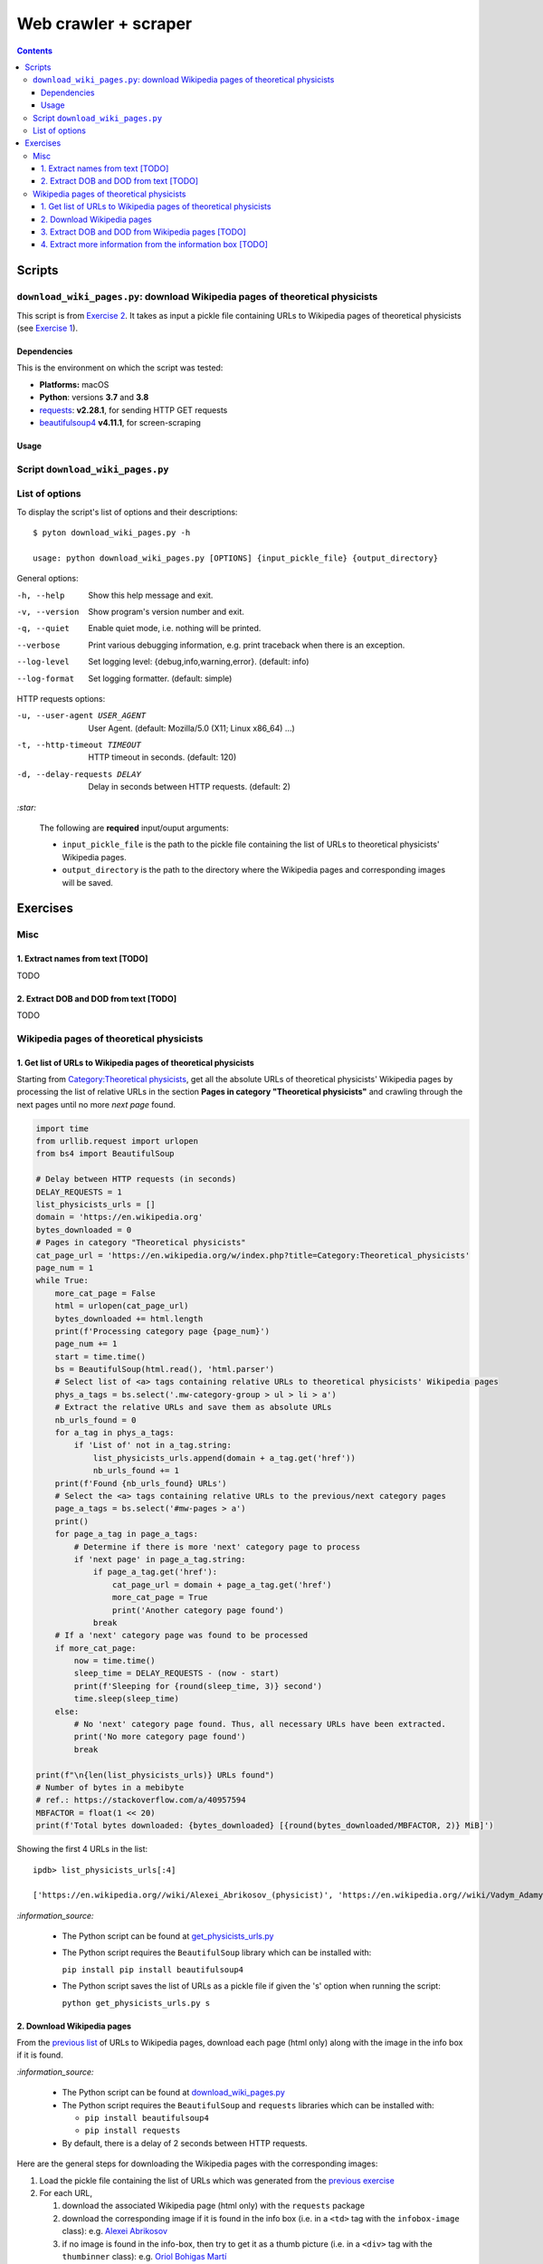 =====================
Web crawler + scraper
=====================
.. contents:: **Contents**
   :depth: 4
   :local:
   :backlinks: top

Scripts
=======
``download_wiki_pages.py``: download Wikipedia pages of theoretical physicists
------------------------------------------------------------------------------
This script is from `Exercise 2 <#download-wikipedia-pages>`_. It takes as input a pickle file containing URLs to Wikipedia pages of theoretical physicists (see `Exercise 1 <#get-list-of-urls-of-theoretical-physicists-wikipedia-pages>`_).

Dependencies
''''''''''''
This is the environment on which the script was tested:

* **Platforms:** macOS
* **Python**: versions **3.7** and **3.8**
* `requests <https://requests.readthedocs.io/en/latest/>`_: **v2.28.1**, for sending HTTP GET requests
* `beautifulsoup4 <https://www.crummy.com/software/BeautifulSoup/>`_ **v4.11.1**, for screen-scraping

Usage
'''''
Script ``download_wiki_pages.py``
---------------------------------
List of options
---------------
To display the script's list of options and their descriptions::

   $ pyton download_wiki_pages.py -h

   usage: python download_wiki_pages.py [OPTIONS] {input_pickle_file} {output_directory}

General options:

-h, --help                              Show this help message and exit.
-v, --version                           Show program's version number and exit.
-q, --quiet                             Enable quiet mode, i.e. nothing will be printed.
--verbose                               Print various debugging information, e.g. print traceback when there is an exception.
--log-level                             Set logging level: {debug,info,warning,error}. (default: info)
--log-format                            Set logging formatter. (default: simple)

HTTP requests options:

-u, --user-agent USER_AGENT             User Agent. (default: Mozilla/5.0 (X11; Linux x86_64) ...)
-t, --http-timeout TIMEOUT              HTTP timeout in seconds. (default: 120)
-d, --delay-requests DELAY              Delay in seconds between HTTP requests. (default: 2)

`:star:`

  The following are **required** input/ouput arguments:
  
  - ``input_pickle_file`` is the path to the pickle file containing the list of URLs to theoretical physicists' Wikipedia pages.
  - ``output_directory`` is the path to the directory where the Wikipedia pages and corresponding images will be saved.

Exercises
=========
Misc
----
1. Extract names from text [TODO]
'''''''''''''''''''''''''''''''''
TODO

2. Extract DOB and DOD from text [TODO]
'''''''''''''''''''''''''''''''''''''''
TODO

Wikipedia pages of theoretical physicists
-----------------------------------------
1. Get list of URLs to Wikipedia pages of theoretical physicists
''''''''''''''''''''''''''''''''''''''''''''''''''''''''''''''''
Starting from `Category:Theoretical physicists <https://en.wikipedia.org/w/index.php?title=Category:Theoretical_physicists>`_, get all the absolute URLs of theoretical physicists' Wikipedia pages by processing the list of relative URLs in the section **Pages in category "Theoretical physicists"** and crawling through the next pages until no more *next page* found.

.. code-block:: python

   import time
   from urllib.request import urlopen
   from bs4 import BeautifulSoup

   # Delay between HTTP requests (in seconds)
   DELAY_REQUESTS = 1
   list_physicists_urls = []
   domain = 'https://en.wikipedia.org'
   bytes_downloaded = 0
   # Pages in category "Theoretical physicists"
   cat_page_url = 'https://en.wikipedia.org/w/index.php?title=Category:Theoretical_physicists'
   page_num = 1
   while True:
       more_cat_page = False
       html = urlopen(cat_page_url)
       bytes_downloaded += html.length
       print(f'Processing category page {page_num}')
       page_num += 1
       start = time.time()
       bs = BeautifulSoup(html.read(), 'html.parser')
       # Select list of <a> tags containing relative URLs to theoretical physicists' Wikipedia pages
       phys_a_tags = bs.select('.mw-category-group > ul > li > a')
       # Extract the relative URLs and save them as absolute URLs
       nb_urls_found = 0
       for a_tag in phys_a_tags:
           if 'List of' not in a_tag.string:
               list_physicists_urls.append(domain + a_tag.get('href'))
               nb_urls_found += 1
       print(f'Found {nb_urls_found} URLs')
       # Select the <a> tags containing relative URLs to the previous/next category pages
       page_a_tags = bs.select('#mw-pages > a')
       print()
       for page_a_tag in page_a_tags:
           # Determine if there is more 'next' category page to process
           if 'next page' in page_a_tag.string:
               if page_a_tag.get('href'):
                   cat_page_url = domain + page_a_tag.get('href')
                   more_cat_page = True
                   print('Another category page found')
               break
       # If a 'next' category page was found to be processed
       if more_cat_page:
           now = time.time()
           sleep_time = DELAY_REQUESTS - (now - start)
           print(f'Sleeping for {round(sleep_time, 3)} second')
           time.sleep(sleep_time)
       else:
           # No 'next' category page found. Thus, all necessary URLs have been extracted.
           print('No more category page found')
           break

   print(f"\n{len(list_physicists_urls)} URLs found")
   # Number of bytes in a mebibyte
   # ref.: https://stackoverflow.com/a/40957594
   MBFACTOR = float(1 << 20)
   print(f'Total bytes downloaded: {bytes_downloaded} [{round(bytes_downloaded/MBFACTOR, 2)} MiB]')

Showing the first 4 URLs in the list::

   ipdb> list_physicists_urls[:4]
   
   ['https://en.wikipedia.org//wiki/Alexei_Abrikosov_(physicist)', 'https://en.wikipedia.org//wiki/Vadym_Adamyan', 'https://en.wikipedia.org//wiki/David_Adler_(physicist)', 'https://en.wikipedia.org//wiki/Diederik_Aerts']

`:information_source:`

  - The Python script can be found at `get_physicists_urls.py <https://github.com/raul23/web-crawler/blob/main/exercises/get_physicists_urls.py>`_
  - The Python script requires the ``BeautifulSoup`` library which can be installed with:
  
    ``pip install pip install beautifulsoup4``
  - The Python script saves the list of URLs as a pickle file if given the 's' option when running the script: 
  
    ``python get_physicists_urls.py s``

2. Download Wikipedia pages
'''''''''''''''''''''''''''
From the `previous list <#get-list-of-urls-of-theoretical-physicists-wikipedia-pages>`_ of URLs to Wikipedia pages, download each page (html only) along with the image in the info box if it is found.

`:information_source:`

  - The Python script can be found at `download_wiki_pages.py <https://github.com/raul23/web-crawler/blob/main/exercises/download_wiki_pages.py>`_ 
  - The Python script requires the ``BeautifulSoup`` and ``requests`` libraries which can be installed with:
  
    - ``pip install beautifulsoup4``
    - ``pip install requests``
  - By default, there is a delay of 2 seconds between HTTP requests.

Here are the general steps for downloading the Wikipedia pages with the corresponding images:

1. Load the pickle file containing the list of URLs which was generated from the `previous exercise <#get-list-of-urls-of-theoretical-physicists-wikipedia-pages>`_
2. For each URL, 

   1. download the associated Wikipedia page (html only) with the ``requests`` package
   2. download the corresponding image if it is found in the info box (i.e. in a ``<td>`` tag with the ``infobox-image`` class): e.g. `Alexei Abrikosov <https://en.wikipedia.org/wiki/Alexei_Abrikosov_(physicist)>`_
   3. if no image is found in the info-box, then try to get it as a thumb picture (i.e. in a ``<div>`` tag with the ``thumbinner`` class): e.g. `Oriol Bohigas Martí <https://en.wikipedia.org/wiki/Oriol_Bohigas_Mart%C3%AD>`_ 
3. Every Wikipedia page (html) and its corresponing image are saved locally within a directory as specified by the user
4. Useful information for the casual user is printed in the console (important messages are colored, e.g. warning that an image couldn't be downloaded) and the logger hides the rest of the information useful for debugging

.. https://archive.vn/mu9PH
.. https://archive.vn/Na9fK

.. raw:: html

   <p align="center"><img src="./images/ex2_output.png"></p>
   <p align="center"><img src="./images/wikipedia_directory.png"></p>

3. Extract DOB and DOD from Wikipedia pages [TODO]
''''''''''''''''''''''''''''''''''''''''''''''''''
`:information_source:`

  - **DOB:** *Date of Birth*
  - **DOD:** *Date of Death*

`:warning:` TODO

4. Extract more information from the information box [TODO]
'''''''''''''''''''''''''''''''''''''''''''''''''''''''''''
.. TODO: remove TODO in relative link eventually
Apart from the *DOB* and *DOD* extracted `previously <#extract-dob-and-dod-from-wikipedia-pages-todo>`_ from physicists' Wikipedia pages, there are more information that can be obtained from the information box:

- Place of birth and death
- Citizenship
- Alma mater
- Known for
- Awards
- Fields
- Institutions
- Thesis
- Doctoral advisor
- Other academic advisors
- Doctoral students
- Other notable students
- Influences
- Influenced

See for example: `Wolfgang Pauli <https://en.wikipedia.org/wiki/Wolfgang_Pauli>`_

Some of these information can also be gleaned from other parts of the document.

`:warning:` TODO
